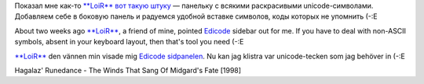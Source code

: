 Показал мне как-то `**LoiR** <http://my.opera.com/LoiR/about/>`__ `вот
такую
штуку <http://www.guntherkrauss.de/computer/xml/daten/edicode.html>`__ —
панельку с всякими раскрасивыми unicode-символами. Добавляем себе в
боковую панель и радуемся удобной вставке символов, коды которых не
упомнить (-:Е

About two weeks ago `**LoiR** <http://my.opera.com/LoiR/about/>`__, a
friend of mine, pointed
`Edicode <http://www.guntherkrauss.de/computer/xml/daten/edicode.html>`__
sidebar out for me. If you have to deal with non-ASCII symbols, absent
in your keyboard layout, then that's tool you need (-:E

`**LoiR** <http://my.opera.com/LoiR/about/>`__ den vännen min visade mig
`Edicode
sidpanelen <http://www.guntherkrauss.de/computer/xml/daten/edicode.html>`__.
Nu kan jag klistra var unicode-tecken som jag behöver in (-:E

Hagalaz' Runedance - The Winds That Sang Of Midgard's Fate [1998]

